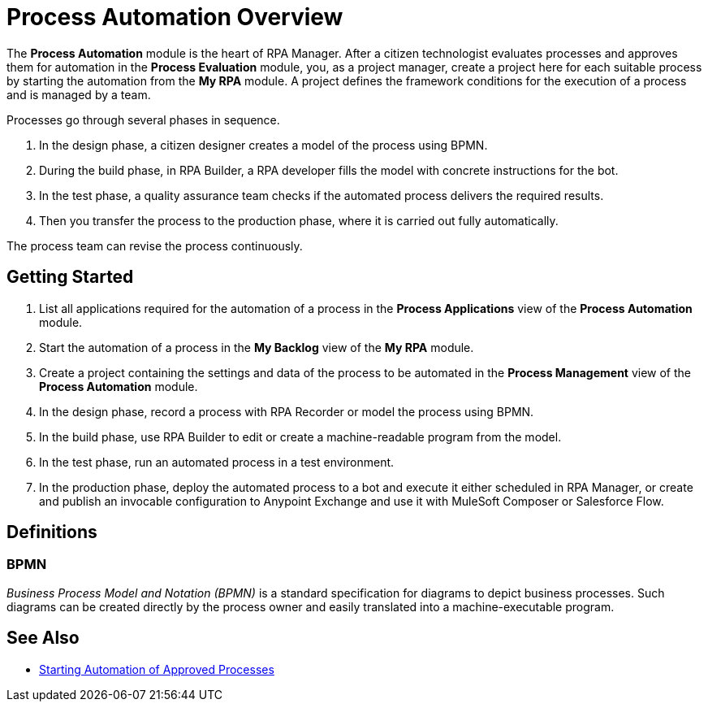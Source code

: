 = Process Automation Overview

The *Process Automation* module is the heart of RPA Manager. After a citizen technologist evaluates processes and approves them for automation in the *Process Evaluation* module, you, as a project manager, create a project here for each suitable process by starting the automation from the *My RPA* module. A project defines the framework conditions for the execution of a process and is managed by a team.

Processes go through several phases in sequence.

. In the design phase, a citizen designer creates a model of the process using BPMN.
. During the build phase, in RPA Builder, a RPA developer fills the model with concrete instructions for the bot.
. In the test phase, a quality assurance team checks if the automated process delivers the required results.
. Then you transfer the process to the production phase, where it is carried out fully automatically.

The process team can revise the process continuously.

== Getting Started

. List all applications required for the automation of a process in the *Process Applications* view of the *Process Automation* module.
. Start the automation of a process in the *My Backlog* view of the *My RPA* module.
. Create a project containing the settings and data of the process to be automated in the *Process Management* view of the *Process Automation* module.
. In the design phase, record a process with RPA Recorder or model the process using BPMN.
. In the build phase, use RPA Builder to edit or create a machine-readable program from the model.
. In the test phase, run an automated process in a test environment.
. In the production phase, deploy the automated process to a bot and execute it either scheduled in RPA Manager, or create and publish an invocable configuration to Anypoint Exchange and use it with MuleSoft Composer or Salesforce Flow.

== Definitions

=== BPMN

_Business Process Model and Notation (BPMN)_ is a standard specification for diagrams to depict business processes. Such diagrams can be created directly by the process owner and easily translated into a machine-executable program.

== See Also

* xref:myrpa-start.adoc[Starting Automation of Approved Processes]
